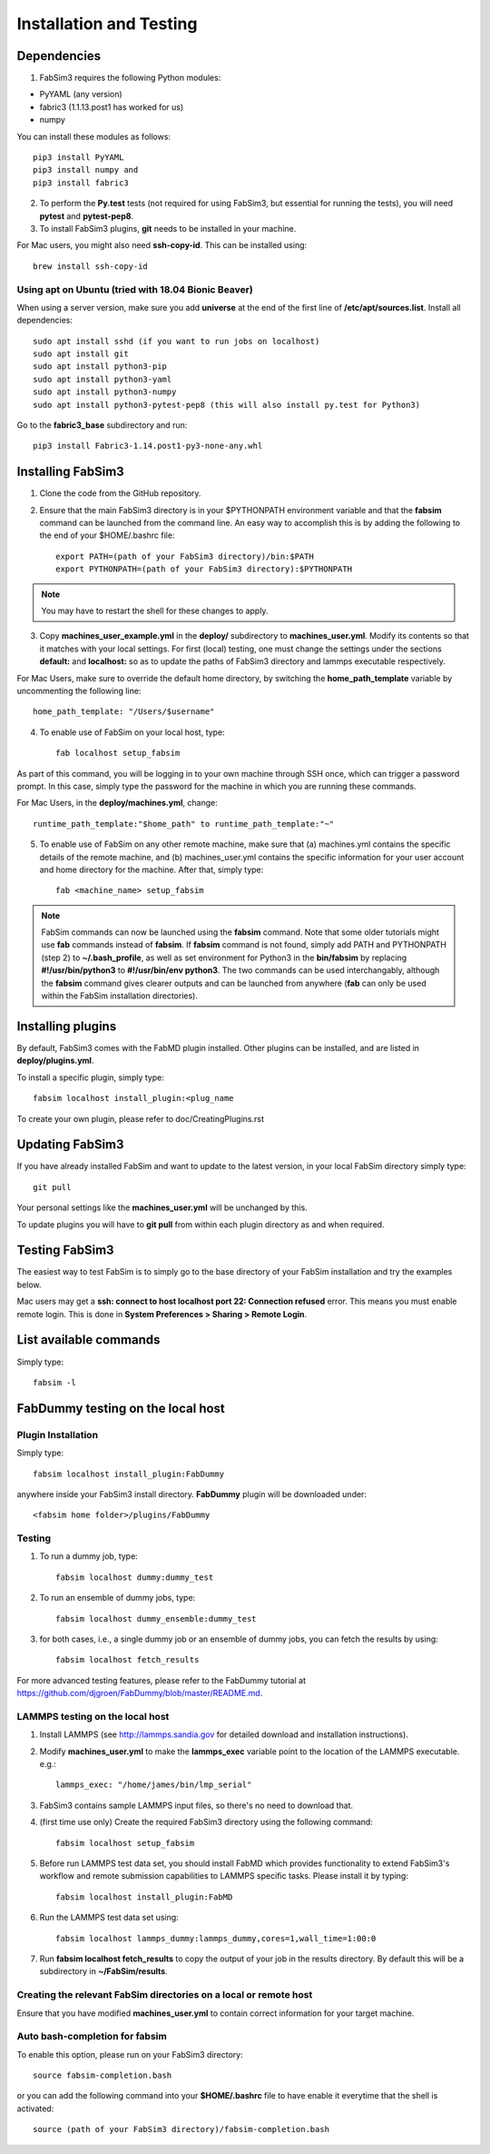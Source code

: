 .. _installation:


Installation and Testing
==================

Dependencies
------------

1. FabSim3 requires the following Python modules::

* PyYAML (any version) 
* fabric3 (1.1.13.post1 has worked for us)
* numpy

You can install these modules as follows::
  
    pip3 install PyYAML
    pip3 install numpy and 
    pip3 install fabric3

2. To perform the **Py.test** tests (not required for using FabSim3, but essential for running the tests), you will need **pytest** and **pytest-pep8**.

3. To install FabSim3 plugins, **git** needs to be installed in your machine. 

For Mac users, you might also need **ssh-copy-id**. This can be installed using::

    brew install ssh-copy-id


Using apt on Ubuntu (tried with 18.04 Bionic Beaver)
~~~~~~~~~~~~~~~~~~~~~~~~~~~~~~~~~~~~~~~~~~~~~~~~~~~~
When using a server version, make sure you add **universe** at the end of the first line of **/etc/apt/sources.list**. Install all dependencies::

    sudo apt install sshd (if you want to run jobs on localhost)
    sudo apt install git
    sudo apt install python3-pip
    sudo apt install python3-yaml
    sudo apt install python3-numpy
    sudo apt install python3-pytest-pep8 (this will also install py.test for Python3)

Go to the **fabric3_base** subdirectory and run::

    pip3 install Fabric3-1.14.post1-py3-none-any.whl
    

Installing FabSim3
------------------

1. Clone the code from the GitHub repository.

2. Ensure that the main FabSim3 directory is in your $PYTHONPATH environment variable and that the **fabsim** command can be launched from the command line. An easy way to accomplish this is by adding the following to the end of your $HOME/.bashrc file::

    export PATH=(path of your FabSim3 directory)/bin:$PATH
    export PYTHONPATH=(path of your FabSim3 directory):$PYTHONPATH

.. note:: You may have to restart the shell for these changes to apply.

3. Copy **machines_user_example.yml** in the **deploy/** subdirectory to **machines_user.yml**. Modify its contents so that it matches with your local settings. For first (local) testing, one must change the settings under the sections **default:** and **localhost:** so as to update the paths of FabSim3 directory and lammps executable respectively. 

For Mac Users, make sure to override the default home directory, by switching the **home_path_template** variable by uncommenting the following line::

    home_path_template: "/Users/$username"

4. To enable use of FabSim on your local host, type::

    fab localhost setup_fabsim
    
As part of this command, you will be logging in to your own machine through SSH once, which can trigger a password prompt. In this case, simply type the password for the machine in which you are running these commands.

For Mac Users, in the **deploy/machines.yml**, change::
    
    runtime_path_template:"$home_path" to runtime_path_template:"~"

5. To enable use of FabSim on any other remote machine, make sure that (a) machines.yml contains the specific details of the remote machine, and (b) machines_user.yml contains the specific information for your user account and home directory for the machine. After that, simply type::

    fab <machine_name> setup_fabsim

.. note:: FabSim commands can now be launched using the **fabsim** command. Note that some older tutorials might use **fab** commands instead of **fabsim**. If **fabsim** command is not found, simply add PATH and PYTHONPATH (step 2) to **~/.bash_profile**, as well as set environment for Python3 in the **bin/fabsim** by replacing **#!/usr/bin/python3** to **#!/usr/bin/env python3**. The two commands can be used interchangably, although the **fabsim** command gives clearer outputs and can be launched from anywhere (**fab** can only be used within the FabSim installation directories). 

Installing plugins
------------------

By default, FabSim3 comes with the FabMD plugin installed. Other plugins can be installed, and are listed in **deploy/plugins.yml**.

To install a specific plugin, simply type:: 

    fabsim localhost install_plugin:<plug_name

To create your own plugin, please refer to doc/CreatingPlugins.rst

Updating FabSim3
----------------

If you have already installed FabSim and want to update to the latest version, in your local FabSim directory simply type::

    git pull
    
Your personal settings like the **machines_user.yml** will be unchanged by this.

To update plugins you will have to **git pull** from within each plugin directory as and when required.


Testing FabSim3
---------------

The easiest way to test FabSim is to simply go to the base directory of your FabSim installation and try the examples below.

Mac users may get a 
**ssh: connect to host localhost port 22: Connection refused** error. This means you must enable remote login. This is done in **System Preferences > Sharing > Remote Login**.

List available commands
-----------------------

Simply type::

    fabsim -l

FabDummy testing on the local host
----------------------------------

Plugin Installation
~~~~~~~~~~~~~~~~~~~
Simply type::

    fabsim localhost install_plugin:FabDummy

anywhere inside your FabSim3 install directory. **FabDummy** plugin will be downloaded under::
    
    <fabsim home folder>/plugins/FabDummy


Testing
~~~~~~~
1. To run a dummy job, type::

    fabsim localhost dummy:dummy_test
    
2. To run an ensemble of dummy jobs, type::

    fabsim localhost dummy_ensemble:dummy_test
    
3. for both cases, i.e., a single dummy job or an ensemble of dummy jobs, you can fetch the results by using::

    fabsim localhost fetch_results

For more advanced testing features, please refer to the FabDummy tutorial at https://github.com/djgroen/FabDummy/blob/master/README.md.


LAMMPS testing on the local host
~~~~~~~~~~~~~~~~~~~~~~~~~~~~~~~~

1. Install LAMMPS (see http://lammps.sandia.gov for detailed download and installation instructions).
2. Modify **machines_user.yml** to make the **lammps_exec** variable point to the location of the LAMMPS executable. e.g.::
    
    lammps_exec: "/home/james/bin/lmp_serial"
    
3. FabSim3 contains sample LAMMPS input files, so there's no need to download that.
4. (first time use only) Create the required FabSim3 directory using the following command::
    
    fabsim localhost setup_fabsim
    
5. Before run LAMMPS test data set, you should install FabMD which provides functionality to extend FabSim3's workflow and remote submission capabilities to LAMMPS specific tasks. Please install it by typing::

    fabsim localhost install_plugin:FabMD
    
6. Run the LAMMPS test data set using:: 
    
    fabsim localhost lammps_dummy:lammps_dummy,cores=1,wall_time=1:00:0
    
7. Run **fabsim localhost fetch_results** to copy the output of your job in the results directory. By default this will be a subdirectory in **~/FabSim/results**.

Creating the relevant FabSim directories on a local or remote host
~~~~~~~~~~~~~~~~~~~~~~~~~~~~~~~~

Ensure that you have modified **machines_user.yml** to contain correct information for your target machine.

Auto bash-completion for fabsim
~~~~~~~~~~~~~~~~~~~~~~~~~~~~~~~~

To enable this option, please run on your FabSim3 directory::
     
     source fabsim-completion.bash
     
or you can add the following command into your **$HOME/.bashrc** file to have enable it everytime that the shell is activated::

    source (path of your FabSim3 directory)/fabsim-completion.bash

